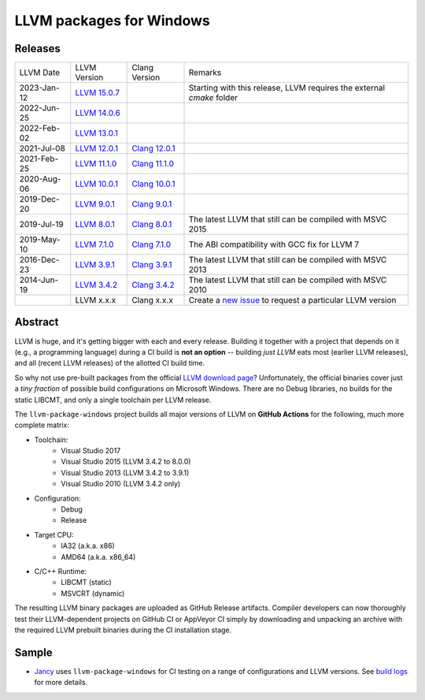 LLVM packages for Windows
=========================

.. image:: https://github.com/vovkos/llvm-package-windows/actions/workflows/ci.yml/badge.svg
	:target: https://github.com/vovkos/llvm-package-windows/actions/workflows/ci.yml
.. image:: https://img.shields.io/badge/donate-@jancy.org-blue.svg
	:align: right
	:target: http://jancy.org/donate.html?donate=llvm-package

Releases
--------

.. list-table::

	*	- LLVM Date
		- LLVM Version
		- Clang Version
		- Remarks

	*	- 2023-Jan-12
		- `LLVM 15.0.7 <https://github.com/vovkos/llvm-package-windows/releases/llvm-15.0.7>`_
		-
		- Starting with this release, LLVM requires the external `cmake` folder

	*	- 2022-Jun-25
		- `LLVM 14.0.6 <https://github.com/vovkos/llvm-package-windows/releases/llvm-14.0.6>`_
		-
		-

	*	- 2022-Feb-02
		- `LLVM 13.0.1 <https://github.com/vovkos/llvm-package-windows/releases/llvm-13.0.1>`_
		-
		-

	*	- 2021-Jul-08
		- `LLVM 12.0.1 <https://github.com/vovkos/llvm-package-windows/releases/llvm-12.0.1>`_
		- `Clang 12.0.1 <https://github.com/vovkos/llvm-package-windows/releases/clang-12.0.1>`_
		-

	*	- 2021-Feb-25
		- `LLVM 11.1.0 <https://github.com/vovkos/llvm-package-windows/releases/llvm-11.1.0>`_
		- `Clang 11.1.0 <https://github.com/vovkos/llvm-package-windows/releases/clang-11.1.0>`_
		-

	*	- 2020-Aug-06
		- `LLVM 10.0.1 <https://github.com/vovkos/llvm-package-windows/releases/llvm-10.0.1>`_
		- `Clang 10.0.1 <https://github.com/vovkos/llvm-package-windows/releases/clang-10.0.1>`_
		-

	*	- 2019-Dec-20
		- `LLVM 9.0.1 <https://github.com/vovkos/llvm-package-windows/releases/llvm-9.0.1>`_
		- `Clang 9.0.1 <https://github.com/vovkos/llvm-package-windows/releases/clang-9.0.1>`_
		-

	*	- 2019-Jul-19
		- `LLVM 8.0.1 <https://github.com/vovkos/llvm-package-windows/releases/llvm-8.0.1>`_
		- `Clang 8.0.1 <https://github.com/vovkos/llvm-package-windows/releases/clang-8.0.1>`_
		- The latest LLVM that still can be compiled with MSVC 2015

	*	- 2019-May-10
		- `LLVM 7.1.0 <https://github.com/vovkos/llvm-package-windows/releases/llvm-7.1.0>`_
		- `Clang 7.1.0 <https://github.com/vovkos/llvm-package-windows/releases/clang-7.1.0>`_
		- The ABI compatibility with GCC fix for LLVM 7

	*	- 2016-Dec-23
		- `LLVM 3.9.1 <https://github.com/vovkos/llvm-package-windows/releases/llvm-3.9.1>`_
		- `Clang 3.9.1 <https://github.com/vovkos/llvm-package-windows/releases/clang-3.9.1>`_
		- The latest LLVM that still can be compiled with MSVC 2013

	*	- 2014-Jun-19
		- `LLVM 3.4.2 <https://github.com/vovkos/llvm-package-windows/releases/llvm-3.4.2>`_
		- `Clang 3.4.2 <https://github.com/vovkos/llvm-package-windows/releases/clang-3.4.2>`_
		- The latest LLVM that still can be compiled with MSVC 2010

	*	-
		- LLVM x.x.x
		- Clang x.x.x
		- Create a `new issue <https://github.com/vovkos/llvm-package-windows/issues/new>`__ to request a particular LLVM version

Abstract
--------

LLVM is huge, and it's getting bigger with each and every release. Building it together with a project that depends on it (e.g., a programming language) during a CI build is **not an option** -- building *just LLVM* eats most (earlier LLVM releases), and all (recent LLVM releases) of the allotted CI build time.

So why not use pre-built packages from the official `LLVM download page <http://releases.llvm.org>`__? Unfortunately, the official binaries cover just a *tiny fraction* of possible build configurations on Microsoft Windows. There are no Debug libraries, no builds for the static LIBCMT, and only a single toolchain per LLVM release.

The ``llvm-package-windows`` project builds all major versions of LLVM on **GitHub Actions** for the following, much more complete matrix:

* Toolchain:
	- Visual Studio 2017
	- Visual Studio 2015 (LLVM 3.4.2 to 8.0.0)
	- Visual Studio 2013 (LLVM 3.4.2 to 3.9.1)
	- Visual Studio 2010 (LLVM 3.4.2 only)

* Configuration:
	- Debug
	- Release

* Target CPU:
	- IA32 (a.k.a. x86)
	- AMD64 (a.k.a. x86_64)

* C/C++ Runtime:
	- LIBCMT (static)
	- MSVCRT (dynamic)

The resulting LLVM binary packages are uploaded as GitHub Release artifacts. Compiler developers can now thoroughly test their LLVM-dependent projects on GitHub CI or AppVeyor CI simply by downloading and unpacking an archive with the required LLVM prebuilt binaries during the CI installation stage.

Sample
------

* `Jancy <https://github.com/vovkos/jancy>`__ uses ``llvm-package-windows`` for CI testing on a range of configurations and LLVM versions. See `build logs <https://github.com/vovkos/jancy/actions>`__ for more details.
